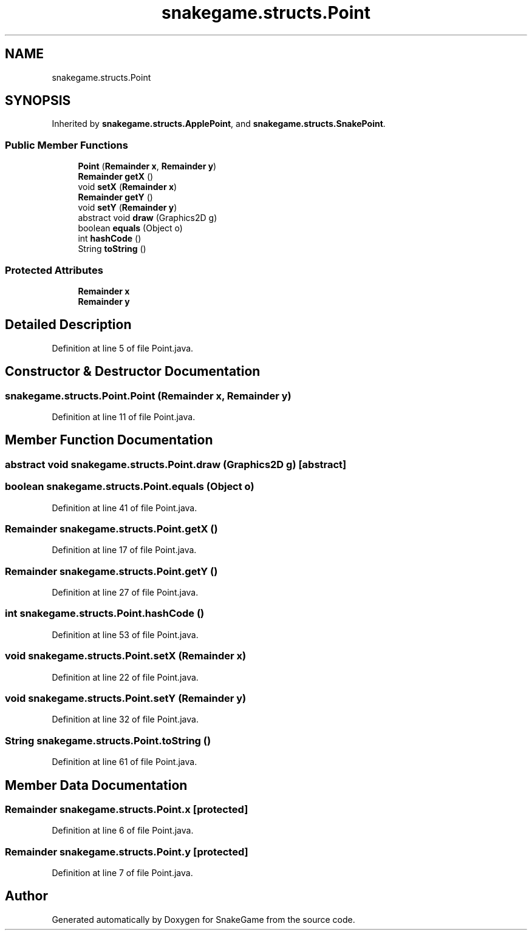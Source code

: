 .TH "snakegame.structs.Point" 3 "Mon Nov 5 2018" "Version 1.0" "SnakeGame" \" -*- nroff -*-
.ad l
.nh
.SH NAME
snakegame.structs.Point
.SH SYNOPSIS
.br
.PP
.PP
Inherited by \fBsnakegame\&.structs\&.ApplePoint\fP, and \fBsnakegame\&.structs\&.SnakePoint\fP\&.
.SS "Public Member Functions"

.in +1c
.ti -1c
.RI "\fBPoint\fP (\fBRemainder\fP \fBx\fP, \fBRemainder\fP \fBy\fP)"
.br
.ti -1c
.RI "\fBRemainder\fP \fBgetX\fP ()"
.br
.ti -1c
.RI "void \fBsetX\fP (\fBRemainder\fP \fBx\fP)"
.br
.ti -1c
.RI "\fBRemainder\fP \fBgetY\fP ()"
.br
.ti -1c
.RI "void \fBsetY\fP (\fBRemainder\fP \fBy\fP)"
.br
.ti -1c
.RI "abstract void \fBdraw\fP (Graphics2D g)"
.br
.ti -1c
.RI "boolean \fBequals\fP (Object o)"
.br
.ti -1c
.RI "int \fBhashCode\fP ()"
.br
.ti -1c
.RI "String \fBtoString\fP ()"
.br
.in -1c
.SS "Protected Attributes"

.in +1c
.ti -1c
.RI "\fBRemainder\fP \fBx\fP"
.br
.ti -1c
.RI "\fBRemainder\fP \fBy\fP"
.br
.in -1c
.SH "Detailed Description"
.PP 
Definition at line 5 of file Point\&.java\&.
.SH "Constructor & Destructor Documentation"
.PP 
.SS "snakegame\&.structs\&.Point\&.Point (\fBRemainder\fP x, \fBRemainder\fP y)"

.PP
Definition at line 11 of file Point\&.java\&.
.SH "Member Function Documentation"
.PP 
.SS "abstract void snakegame\&.structs\&.Point\&.draw (Graphics2D g)\fC [abstract]\fP"

.SS "boolean snakegame\&.structs\&.Point\&.equals (Object o)"

.PP
Definition at line 41 of file Point\&.java\&.
.SS "\fBRemainder\fP snakegame\&.structs\&.Point\&.getX ()"

.PP
Definition at line 17 of file Point\&.java\&.
.SS "\fBRemainder\fP snakegame\&.structs\&.Point\&.getY ()"

.PP
Definition at line 27 of file Point\&.java\&.
.SS "int snakegame\&.structs\&.Point\&.hashCode ()"

.PP
Definition at line 53 of file Point\&.java\&.
.SS "void snakegame\&.structs\&.Point\&.setX (\fBRemainder\fP x)"

.PP
Definition at line 22 of file Point\&.java\&.
.SS "void snakegame\&.structs\&.Point\&.setY (\fBRemainder\fP y)"

.PP
Definition at line 32 of file Point\&.java\&.
.SS "String snakegame\&.structs\&.Point\&.toString ()"

.PP
Definition at line 61 of file Point\&.java\&.
.SH "Member Data Documentation"
.PP 
.SS "\fBRemainder\fP snakegame\&.structs\&.Point\&.x\fC [protected]\fP"

.PP
Definition at line 6 of file Point\&.java\&.
.SS "\fBRemainder\fP snakegame\&.structs\&.Point\&.y\fC [protected]\fP"

.PP
Definition at line 7 of file Point\&.java\&.

.SH "Author"
.PP 
Generated automatically by Doxygen for SnakeGame from the source code\&.
